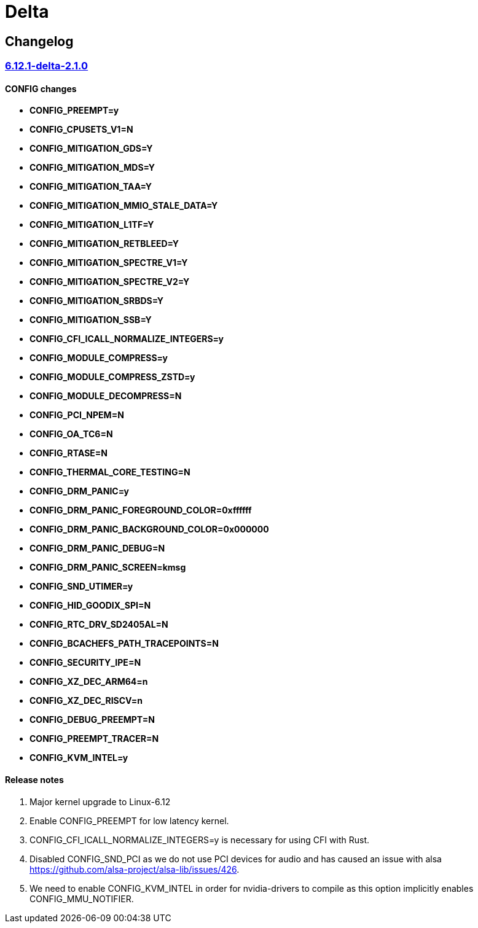 = Delta

== Changelog

=== https://src.reticentadmin.com/aryan/kernel-configs/src/branch/main/configs/delta/6.12.1-delta-2.1.0[6.12.1-delta-2.1.0]

==== CONFIG changes
* *CONFIG_PREEMPT=y*
* *CONFIG_CPUSETS_V1=N*
* *CONFIG_MITIGATION_GDS=Y*
* *CONFIG_MITIGATION_MDS=Y*
* *CONFIG_MITIGATION_TAA=Y*
* *CONFIG_MITIGATION_MMIO_STALE_DATA=Y*
* *CONFIG_MITIGATION_L1TF=Y*
* *CONFIG_MITIGATION_RETBLEED=Y*
* *CONFIG_MITIGATION_SPECTRE_V1=Y*
* *CONFIG_MITIGATION_SPECTRE_V2=Y*
* *CONFIG_MITIGATION_SRBDS=Y*
* *CONFIG_MITIGATION_SSB=Y*
* *CONFIG_CFI_ICALL_NORMALIZE_INTEGERS=y*
* *CONFIG_MODULE_COMPRESS=y*
* *CONFIG_MODULE_COMPRESS_ZSTD=y*
* *CONFIG_MODULE_DECOMPRESS=N*
* *CONFIG_PCI_NPEM=N*
* *CONFIG_OA_TC6=N*
* *CONFIG_RTASE=N*
* *CONFIG_THERMAL_CORE_TESTING=N*
* *CONFIG_DRM_PANIC=y*
* *CONFIG_DRM_PANIC_FOREGROUND_COLOR=0xffffff*
* *CONFIG_DRM_PANIC_BACKGROUND_COLOR=0x000000*
* *CONFIG_DRM_PANIC_DEBUG=N*
* *CONFIG_DRM_PANIC_SCREEN=kmsg*
* *CONFIG_SND_UTIMER=y*
* *CONFIG_HID_GOODIX_SPI=N*
* *CONFIG_RTC_DRV_SD2405AL=N*
* *CONFIG_BCACHEFS_PATH_TRACEPOINTS=N*
* *CONFIG_SECURITY_IPE=N*
* *CONFIG_XZ_DEC_ARM64=n*
* *CONFIG_XZ_DEC_RISCV=n*
* *CONFIG_DEBUG_PREEMPT=N*
* *CONFIG_PREEMPT_TRACER=N*
* *CONFIG_KVM_INTEL=y*

==== Release notes
1. Major kernel upgrade to Linux-6.12
2. Enable CONFIG_PREEMPT for low latency kernel.
3. CONFIG_CFI_ICALL_NORMALIZE_INTEGERS=y is necessary for using CFI with Rust.
4. Disabled CONFIG_SND_PCI as we do not use PCI devices for audio and has caused
   an issue with alsa https://github.com/alsa-project/alsa-lib/issues/426.
5. We need to enable CONFIG_KVM_INTEL in order for nvidia-drivers to compile as
   this option implicitly enables CONFIG_MMU_NOTIFIER.
